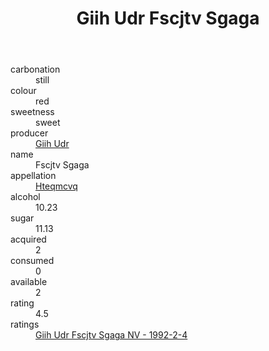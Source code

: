 :PROPERTIES:
:ID:                     ab46ae63-b943-4cdc-95fd-7208fb3fe5e7
:END:
#+TITLE: Giih Udr Fscjtv Sgaga 

- carbonation :: still
- colour :: red
- sweetness :: sweet
- producer :: [[id:38c8ce93-379c-4645-b249-23775ff51477][Giih Udr]]
- name :: Fscjtv Sgaga
- appellation :: [[id:a8de29ee-8ff1-4aea-9510-623357b0e4e5][Hteqmcvq]]
- alcohol :: 10.23
- sugar :: 11.13
- acquired :: 2
- consumed :: 0
- available :: 2
- rating :: 4.5
- ratings :: [[id:e1393a95-bd41-43db-98be-f4c105307e12][Giih Udr Fscjtv Sgaga NV - 1992-2-4]]


